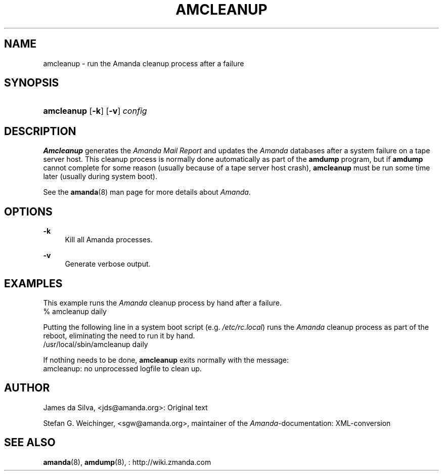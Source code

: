 .\"     Title: amcleanup
.\"    Author: 
.\" Generator: DocBook XSL Stylesheets v1.73.2 <http://docbook.sf.net/>
.\"      Date: 08/22/2008
.\"    Manual: 
.\"    Source: 
.\"
.TH "AMCLEANUP" "8" "08/22/2008" "" ""
.\" disable hyphenation
.nh
.\" disable justification (adjust text to left margin only)
.ad l
.SH "NAME"
amcleanup - run the Amanda cleanup process after a failure
.SH "SYNOPSIS"
.HP 10
\fBamcleanup\fR [\fB\-k\fR] [\fB\-v\fR] \fIconfig\fR
.SH "DESCRIPTION"
.PP
\fBAmcleanup\fR
generates the
\fI\fIAmanda\fR\fR\fI Mail Report\fR
and updates the
\fIAmanda\fR
databases after a system failure on a tape server host\. This cleanup process is normally done automatically as part of the
\fBamdump\fR
program, but if
\fBamdump\fR
cannot complete for some reason (usually because of a tape server host crash),
\fBamcleanup\fR
must be run some time later (usually during system boot)\.
.PP
See the
\fBamanda\fR(8)
man page for more details about
\fIAmanda\fR\.
.SH "OPTIONS"
.PP
\fB\-k\fR
.RS 4
Kill all Amanda processes\.
.RE
.PP
\fB\-v\fR
.RS 4
Generate verbose output\.
.RE
.SH "EXAMPLES"
.PP
This example runs the
\fIAmanda\fR
cleanup process by hand after a failure\.
.nf
% amcleanup daily
.fi
.PP
Putting the following line in a system boot script (e\.g\.
\fI/etc/rc\.local\fR) runs the
\fIAmanda\fR
cleanup process as part of the reboot, eliminating the need to run it by hand\.
.nf
/usr/local/sbin/amcleanup daily
.fi
.PP
If nothing needs to be done,
\fBamcleanup\fR
exits normally with the message:
.nf
amcleanup: no unprocessed logfile to clean up\.
.fi
.SH "AUTHOR"
.PP
James da Silva,
<jds@amanda\.org>: Original text
.PP
Stefan G\. Weichinger,
<sgw@amanda\.org>, maintainer of the
\fIAmanda\fR\-documentation: XML\-conversion
.SH "SEE ALSO"
.PP
\fBamanda\fR(8),
\fBamdump\fR(8),
: http://wiki.zmanda.com
